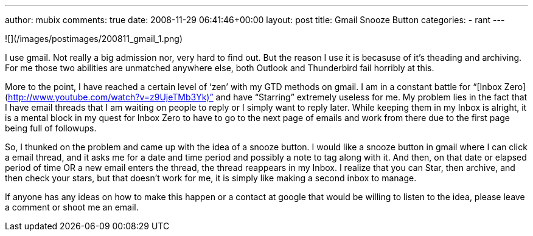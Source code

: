 ---
author: mubix
comments: true
date: 2008-11-29 06:41:46+00:00
layout: post
title: Gmail Snooze Button
categories:
- rant
---

![](/images/postimages/200811_gmail_1.png)

I use gmail. Not really a big admission nor, very hard to find out. But the reason I use it is becasuse of it’s theading and archiving. For me those two abilities are unmatched anywhere else, both Outlook and Thunderbird fail horribly at this.  
  
More to the point, I have reached a certain level of ‘zen’ with my GTD methods on gmail. I am in a constant battle for “[Inbox Zero](http://www.youtube.com/watch?v=z9UjeTMb3Yk)” and have “Starring” extremely useless for me. My problem lies in the fact that I have email threads that I am waiting on people to reply or I simply want to reply later. While keeping them in my Inbox is alright, it is a mental block in my quest for Inbox Zero to have to go to the next page of emails and work from there due to the first page being full of followups.  
  
So, I thunked on the problem and came up with the idea of a snooze button. I would like a snooze button in gmail where I can click a email thread, and it asks me for a date and time period and possibly a note to tag along with it. And then, on that date or elapsed period of time OR a new email enters the thread, the thread reappears in my Inbox. I realize that you can Star, then archive, and then check your stars, but that doesn’t work for me, it is simply like making a second inbox to manage.  
  
If anyone has any ideas on how to make this happen or a contact at google that would be willing to listen to the idea, please leave a comment or shoot me an email. 